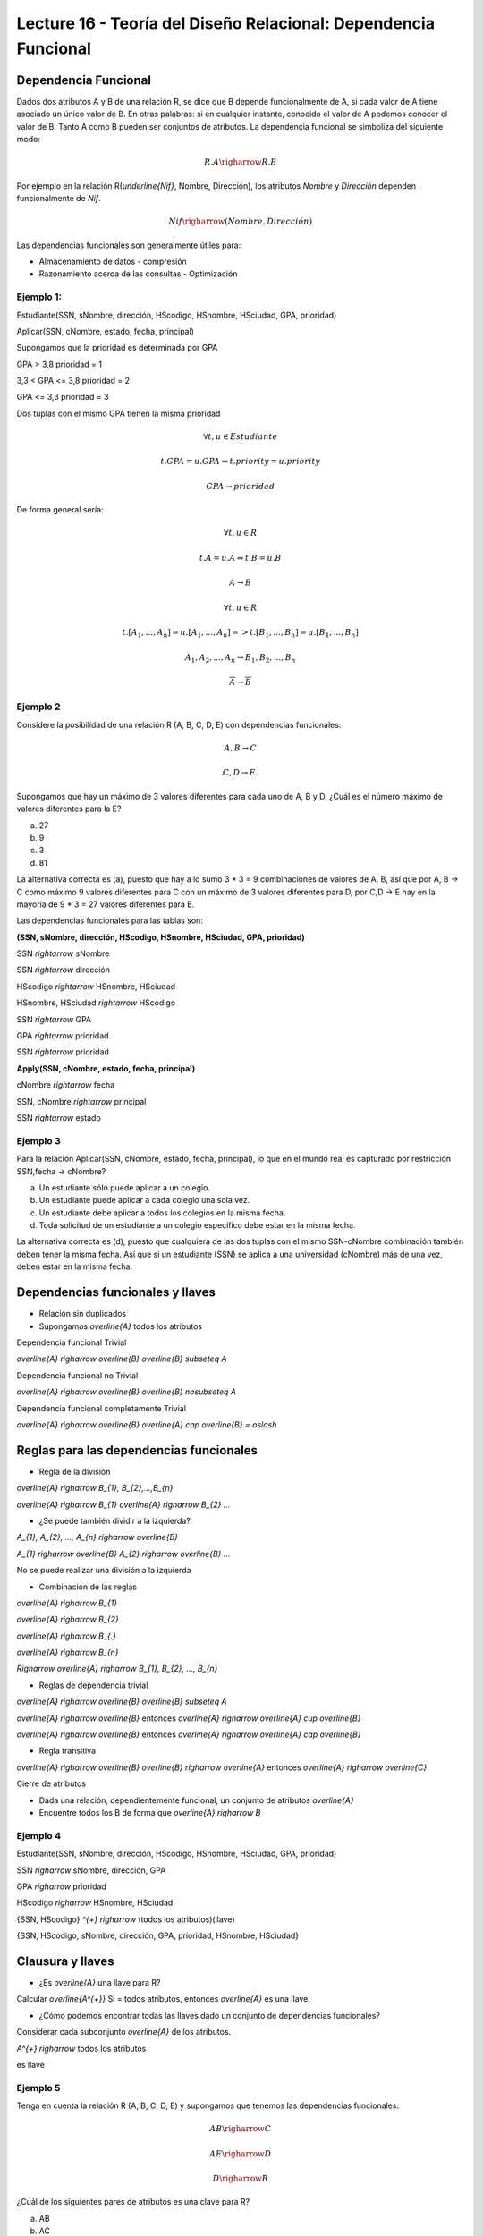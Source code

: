 Lecture 16 - Teoría del Diseño Relacional: Dependencia Funcional
----------------------------------------------------------------

Dependencia Funcional
~~~~~~~~~~~~~~~~~~~~~

Dados dos atributos A y B de una relación R, se dice que B depende funcionalmente de A, 
si cada valor de A tiene asociado un único valor de B. En otras palabras: si en cualquier
instante, conocido el valor de A podemos conocer el valor de B. Tanto A como B pueden
ser conjuntos de atributos. La dependencia funcional se simboliza del siguiente modo:

.. math::

 R.A \righarrow R.B

Por ejemplo en la relación R(`\underline{Nif}`, Nombre, Dirección), los atributos *Nombre* y
*Dirección* dependen funcionalmente de *Nif*.

.. math::

 Nif \righarrow (Nombre, Dirección)

Las dependencias funcionales son generalmente útiles para:

* Almacenamiento de datos - compresión
* Razonamiento acerca de las consultas - Optimización

Ejemplo 1:
==========

Estudiante(SSN, sNombre, dirección, HScodigo, HSnombre, HSciudad, GPA, prioridad)

Aplicar(SSN, cNombre, estado, fecha, principal)

Supongamos que la prioridad es determinada por GPA

GPA > 3,8 prioridad = 1

3,3 < GPA <= 3,8 prioridad = 2

GPA <= 3,3 prioridad = 3

Dos tuplas con el mismo GPA tienen la misma prioridad

.. math::

 \forall t, u \in Estudiante

 t.GPA = u.GPA \Rightarrow t.priority = u.priority

 GPA \rightarrow prioridad

De forma general sería:

.. math::

 \forall t, u \in R

 t.A = u.A \Rightarrow t.B = u.B

 A \rightarrow B

 \forall t, u \in R

 t.[A_{1}, ..., A_{n}] = u.[A_{1}, ..., A_{n}] => t.[B_{1}, ..., B_{n}] = u.[B_{1}, ..., B_{n}]

 A_{1}, A_{2}, ..., A_{n} \rightarrow B_{1}, B_{2}, ..., B_{n}

 \overline{A} \rightarrow \overline{B}

Ejemplo 2
=========

Considere la posibilidad de una relación R (A, B, C, D, E) con dependencias funcionales:

.. math::

 A,B \rightarrow C

 C,D \rightarrow E.

Supongamos que hay un máximo de 3 valores diferentes para cada uno de A, B y D. 
¿Cuál es el número máximo de valores diferentes para la E?

a) 27
b) 9
c) 3
d) 81

La alternativa correcta es (a), puesto que hay a lo sumo 3 * 3 = 9 combinaciones de 
valores de A, B, así que por A, B -> C como máximo 9 valores diferentes para C con 
un máximo de 3 valores diferentes para D, por C,D -> E hay en la mayoría de 9 * 3 = 27 
valores diferentes para E.

Las dependencias funcionales para las tablas son:

**(SSN, sNombre, dirección, HScodigo, HSnombre, HSciudad, GPA, prioridad)**

SSN `\rightarrow` sNombre

SSN `\rightarrow` dirección

HScodigo `\rightarrow` HSnombre, HSciudad

HSnombre, HSciudad `\rightarrow` HScodigo

SSN `\rightarrow` GPA

GPA `\rightarrow` prioridad

SSN `\rightarrow` prioridad

**Apply(SSN, cNombre, estado, fecha, principal)**

cNombre `\rightarrow` fecha

SSN, cNombre `\rightarrow` principal

SSN `\rightarrow` estado

Ejemplo 3
=========

Para la relación Aplicar(SSN, cNombre, estado, fecha, principal), lo que en el mundo real es capturado por restricción 
SSN,fecha -> cNombre?

a) Un estudiante sólo puede aplicar a un colegio.
b) Un estudiante puede aplicar a cada colegio una sola vez.
c) Un estudiante debe aplicar a todos los colegios en la misma fecha.
d) Toda solicitud de un estudiante a un colegio específico debe estar en la misma fecha.

La alternativa correcta es (d), puesto que cualquiera de las dos tuplas con el mismo 
SSN-cNombre combinación también deben tener la misma fecha. Así que si un estudiante (SSN) se aplica 
a una universidad (cNombre) más de una vez, deben estar en la misma fecha.

Dependencias funcionales y llaves
~~~~~~~~~~~~~~~~~~~~~~~~~~~~~~~~~

* Relación sin duplicados
* Supongamos `\overline{A}` todos los atributos

Dependencia funcional Trivial

`\overline{A} \righarrow \overline{B}`  `\overline{B} \subseteq A`

Dependencia funcional no Trivial

`\overline{A} \righarrow \overline{B}` `\overline{B} \nosubseteq A`

Dependencia funcional completamente Trivial

`\overline{A} \righarrow \overline{B}` `\overline{A} \cap \overline{B} = \oslash`

Reglas para las dependencias funcionales
~~~~~~~~~~~~~~~~~~~~~~~~~~~~~~~~~~~~~~~~

* Regla de la división

`\overline{A} \righarrow B_{1}, B_{2},...,B_{n}`

`\overline{A} \righarrow B_{1}` `\overline{A} \righarrow B_{2}` `...`

* ¿Se puede también dividir a la izquierda?

`A_{1}, A_{2}, ..., A_{n} \righarrow \overline{B}`

`A_{1} \righarrow \overline{B}` `A_{2} \righarrow \overline{B}` `...`

No se puede realizar una división a la izquierda

* Combinación de las reglas

`\overline{A} \righarrow B_{1}`

`\overline{A} \righarrow B_{2}` 

`\overline{A} \righarrow B_{.}` 

`\overline{A} \righarrow B_{n}`

`\Righarrow` `\overline{A} \righarrow B_{1}, B_{2}, ..., B_{n}` 

* Reglas de dependencia trivial

`\overline{A} \righarrow \overline{B}`  `\overline{B} \subseteq A` 

`\overline{A} \righarrow \overline{B}` entonces `\overline{A} \righarrow \overline{A} \cup \overline{B}`

`\overline{A} \righarrow \overline{B}` entonces `\overline{A} \righarrow \overline{A} \cap \overline{B}`

* Regla transitiva

`\overline{A} \righarrow \overline{B}` `\overline{B} \righarrow \overline{A}` entonces `\overline{A} \righarrow \overline{C}`

Cierre de atributos

* Dada una relación, dependientemente funcional, un conjunto de atributos `\overline{A}`
* Encuentre todos los B de forma que `\overline{A} \righarrow B`

Ejemplo 4
=========

Estudiante(SSN, sNombre, dirección, HScodigo, HSnombre, HSciudad, GPA, prioridad)

SSN `\righarrow` sNombre, dirección, GPA

GPA `\righarrow` prioridad

HScodigo `\righarrow` HSnombre, HSciudad

{SSN, HScodigo} `^{+}` `\righarrow` (todos los atributos)(llave)

{SSN, HScodigo, sNombre, dirección, GPA, prioridad, HSnombre, HSciudad}

Clausura y llaves
~~~~~~~~~~~~~~~~~

* ¿Es `\overline{A}` una llave para R?

Calcular `\overline{A^{+}}` Si = todos atributos, entonces `\overline{A}` es una llave.
 
* ¿Cómo podemos encontrar todas las llaves dado un conjunto de dependencias funcionales?

Considerar cada subconjunto `\overline{A}` de los atributos.

`A^{+} \righarrow` todos los atributos 

es llave

Ejemplo 5
=========

Tenga en cuenta la relación R (A, B, C, D, E) y supongamos que tenemos las dependencias funcionales:

.. math::

 AB \righarrow C
 
 AE \righarrow D
 
 D \righarrow B

¿Cuál de los siguientes pares de atributos es una clave para R?

a) AB
b) AC
c) AD
d) AE

La alternativa correcta es (d), puesto que {AB}+ = {ABC}; {AC}+ = {AC}; {AD}+ = {ABCD}; 
{AE}+ = {ABCDE}.

Especificación funcionalmente dependiente para una relación
~~~~~~~~~~~~~~~~~~~~~~~~~~~~~~~~~~~~~~~~~~~~~~~~~~~~~~~~~~~

S1 y S2 conjunto funcionalmente dependiente.
 
S2 "sigue de" S1 si cada instancia de relación satisfacer S1 si también satisface S2

S2: {SSN, prioridad}

S1: {SSN `\righarrow` GPA, GPA `\righarrow` prioridad}

.. note::

 Se observa que S1 satisface S2 

Ejemplo 6
=========

Consideremos la relación R (A, B, C, D, E) y el conjunto de dependencias funcionales 
S1 = {AB `\righarrow` C, AE `\righarrow` D, D `\righarrow` B}.

¿Cuál de los siguientes conjuntos de S2 FD NO se deduce de S1?

a) S2 = {AD `\righarrow` C}
b) S2 = {AD `\righarrow` C, AE `\righarrow` B}
c) S2 = {ABC `\righarrow` D, D `\righarrow` B}
d) S2 = {ADE `\righarrow` BC}

La alternativa correcta es (c), puesto que Using the FDs in S1: {AD}+ = {ABCD}; 
{AE}+ = {ABCDE}; {ABC}+ = {ABC}; {D}+ = {B}; {ADE}+ = {ABCDE}




